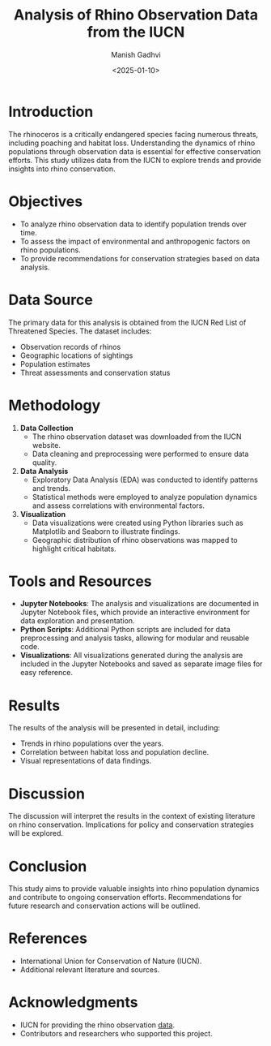 #+TITLE: Analysis of Rhino Observation Data from the IUCN
#+AUTHOR: Manish Gadhvi
#+DATE: <2025-01-10>
#+DESCRIPTION: An academic project analyzing rhino observation data to understand population trends and conservation needs.

* Introduction
The rhinoceros is a critically endangered species facing numerous threats, including poaching and habitat loss. Understanding the dynamics of rhino populations through observation data is essential for effective conservation efforts. This study utilizes data from the IUCN to explore trends and provide insights into rhino conservation.

* Objectives
- To analyze rhino observation data to identify population trends over time.
- To assess the impact of environmental and anthropogenic factors on rhino populations.
- To provide recommendations for conservation strategies based on data analysis.

* Data Source
The primary data for this analysis is obtained from the IUCN Red List of Threatened Species. The dataset includes:
- Observation records of rhinos
- Geographic locations of sightings
- Population estimates
- Threat assessments and conservation status

* Methodology
1. *Data Collection*
   - The rhino observation dataset was downloaded from the IUCN website.
   - Data cleaning and preprocessing were performed to ensure data quality.

2. *Data Analysis*
   - Exploratory Data Analysis (EDA) was conducted to identify patterns and trends.
   - Statistical methods were employed to analyze population dynamics and assess correlations with environmental factors.

3. *Visualization*
   - Data visualizations were created using Python libraries such as Matplotlib and Seaborn to illustrate findings.
   - Geographic distribution of rhino observations was mapped to highlight critical habitats.

* Tools and Resources
- *Jupyter Notebooks*: The analysis and visualizations are documented in Jupyter Notebook files, which provide an interactive environment for data exploration and presentation.
- *Python Scripts*: Additional Python scripts are included for data preprocessing and analysis tasks, allowing for modular and reusable code.
- *Visualizations*: All visualizations generated during the analysis are included in the Jupyter Notebooks and saved as separate image files for easy reference.

* Results
The results of the analysis will be presented in detail, including:
- Trends in rhino populations over the years.
- Correlation between habitat loss and population decline.
- Visual representations of data findings.

* Discussion
The discussion will interpret the results in the context of existing literature on rhino conservation. Implications for policy and conservation strategies will be explored.

* Conclusion
This study aims to provide valuable insights into rhino population dynamics and contribute to ongoing conservation efforts. Recommendations for future research and conservation actions will be outlined.

* References
- International Union for Conservation of Nature (IUCN).
- Additional relevant literature and sources.

* Acknowledgments
- IUCN for providing the rhino observation [[https://www.iucnredlist.org/search?taxonomies=102046&searchType=species][data]].
- Contributors and researchers who supported this project.
